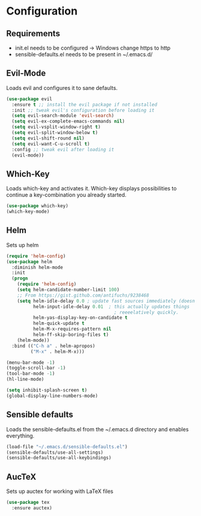 * Configuration

** Requirements

   * init.el needs to be configured \rightarrow Windows change https to http
   * sensible-defaults.el needs to be present in ~/.emacs.d/

** Evil-Mode

Loads evil and configures it to sane defaults.

#+BEGIN_SRC emacs-lisp
(use-package evil
  :ensure t ;; install the evil package if not installed
  :init ;; tweak evil's configuration before loading it
  (setq evil-search-module 'evil-search)
  (setq evil-ex-complete-emacs-commands nil)
  (setq evil-vsplit-window-right t)
  (setq evil-split-window-below t)
  (setq evil-shift-round nil)
  (setq evil-want-C-u-scroll t)
  :config ;; tweak evil after loading it
  (evil-mode))
#+END_SRC

** Which-Key

Loads which-key and activates it.
Which-key displays possibilities to continue
a key-combination you already started.
#+BEGIN_SRC emacs-lisp
(use-package which-key)
(which-key-mode)
#+END_SRC

** Helm

Sets up helm

#+BEGIN_SRC emacs-lisp
(require 'helm-config)
(use-package helm
  :diminish helm-mode
  :init
  (progn
    (require 'helm-config)
    (setq helm-candidate-number-limit 100)
    ;; From https://gist.github.com/antifuchs/9238468
    (setq helm-idle-delay 0.0 ; update fast sources immediately (doesn't).
          helm-input-idle-delay 0.01  ; this actually updates things
                                        ; reeeelatively quickly.
          helm-yas-display-key-on-candidate t
          helm-quick-update t
          helm-M-x-requires-pattern nil
          helm-ff-skip-boring-files t)
    (helm-mode))
  :bind (("C-h a" . helm-apropos)
         ("M-x" . helm-M-x)))
#+END_SRC

#+BEGIN_SRC emacs-lisp
(menu-bar-mode -1)
(toggle-scroll-bar -1)
(tool-bar-mode -1)
(hl-line-mode)

(setq inhibit-splash-screen t)
(global-display-line-numbers-mode)
#+END_SRC

** Sensible defaults

Loads the sensible-defaults.el from the ~/.emacs.d
directory and enables everything.

#+BEGIN_SRC emacs-lisp
(load-file "~/.emacs.d/sensible-defaults.el")
(sensible-defaults/use-all-settings)
(sensible-defaults/use-all-keybindings)
#+END_SRC
** AucTeX

Sets up auctex for working with LaTeX files

#+BEGIN_SRC emacs-lisp
(use-package tex
  :ensure auctex)
#+END_SRC
